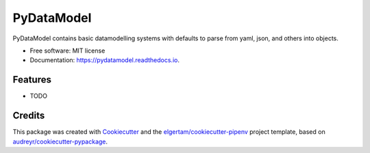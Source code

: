 ===========
PyDataModel
===========


.. image:: https://img.shields.io/pypi/v/pydatamodel.svg
        :target: https://pypi.python.org/pypi/pydatamodel

.. image:: https://img.shields.io/travis/bluepython508/pydatamodel.svg
        :target: https://travis-ci.org/bluepython508/pydatamodel

.. image:: https://readthedocs.org/projects/pydatamodel/badge/?version=latest
        :target: https://pydatamodel.readthedocs.io/en/latest/?badge=latest
        :alt: Documentation Status


.. image:: https://pyup.io/repos/github/bluepython508/pydatamodel/shield.svg
     :target: https://pyup.io/repos/github/bluepython508/pydatamodel/
     :alt: Updates



PyDataModel contains basic datamodelling systems with defaults to parse from yaml, json, and others into objects.


* Free software: MIT license
* Documentation: https://pydatamodel.readthedocs.io.


Features
--------

* TODO

Credits
-------

This package was created with Cookiecutter_ and the `elgertam/cookiecutter-pipenv`_ project template, based on `audreyr/cookiecutter-pypackage`_.

.. _Cookiecutter: https://github.com/audreyr/cookiecutter
.. _`elgertam/cookiecutter-pipenv`: https://github.com/elgertam/cookiecutter-pipenv
.. _`audreyr/cookiecutter-pypackage`: https://github.com/audreyr/cookiecutter-pypackage
